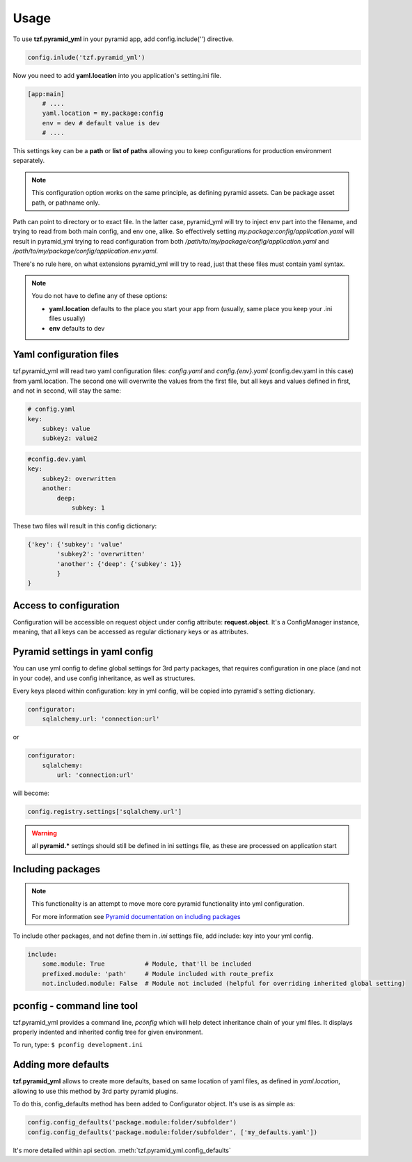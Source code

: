 Usage
=====

To use **tzf.pyramid_yml** in your pyramid app, add config.include('') directive.

.. code-block:: python

    config.inlude('tzf.pyramid_yml')

Now you need to add **yaml.location** into you application's setting.ini file.

.. code-block:: ini

    [app:main]
        # ....
        yaml.location = my.package:config
        env = dev # default value is dev
        # ....

This settings key can be a **path** or **list of paths** allowing you to keep
configurations for production environment separately.

.. note::
    This configuration option works on the same principle, as defining pyramid
    assets. Can be package asset path, or pathname only.

Path can point to directory or to exact file. In the latter case, pyramid_yml
will try to inject env part into the filename, and trying to read from both
main config, and env one, alike. So effectively setting
*my.package:config/application.yaml* will result in pyramid_yml trying to read
configuration from both */path/to/my/package/config/application.yaml* and
*/path/to/my/package/config/application.env.yaml*.

There's no rule here, on what extensions pyramid_yml will try to read,
just that these files must contain yaml syntax.

.. note::
    You do not have to define any of these options:

    * **yaml.location** defaults to the place you start your app from (usually, same place you keep your .ini files usually)
    * **env** defaults to dev

Yaml configuration files
------------------------

tzf.pyramid_yml will read two yaml configuration files:
*config.yaml* and *config.{env}.yaml* (config.dev.yaml in this case) from yaml.location.
The second one will overwrite the values from the first file,
but all keys and values defined in first, and not in second, will stay the same:

.. code-block:: yaml

    # config.yaml
    key:
        subkey: value
        subkey2: value2


.. code-block:: yaml

    #config.dev.yaml
    key:
        subkey2: overwritten
        another:
            deep:
                subkey: 1

These two files will result in this config dictionary:

.. code-block:: python

    {'key': {'subkey': 'value'
            'subkey2': 'overwritten'
            'another': {'deep': {'subkey': 1}}
            }
    }

Access to configuration
-----------------------

Configuration will be accessible on request object under config attribute:
**request.object**. It's a ConfigManager instance, meaning,
that all keys can be accessed as regular dictionary keys or as attributes.


Pyramid settings in yaml config
-------------------------------

You can use yml config to define global settings for 3rd party packages,
that requires configuration in one place (and not in your code), and use
config inheritance, as well as structures.

Every keys placed within configuration: key in yml config, will be copied
into pyramid's setting dictionary.

.. code-block:: yaml

    configurator:
        sqlalchemy.url: 'connection:url'

or

.. code-block:: yaml

    configurator:
        sqlalchemy:
            url: 'connection:url'

will become:

.. code-block:: python

    config.registry.settings['sqlalchemy.url']

.. warning::
    all **pyramid.*** settings should still be defined in ini settings file,
    as these are processed on application start


Including packages
------------------

.. note::
    This functionality is an attempt to move more core pyramid functionality
    into yml configuration.

    For more information see `Pyramid documentation on including packages
    <http://docs.pylonsproject.org/projects/pyramid/en/1.4-branch/narr/environment.html#including-packages>`_


To include other packages, and not define them in *.ini* settings file, add include:
key into your yml config.

.. code-block:: yaml

    include:
        some.module: True           # Module, that'll be included
        prefixed.module: 'path'     # Module included with route_prefix
        not.included.module: False  # Module not included (helpful for overriding inherited global setting)

pconfig - command line tool
---------------------------

tzf.pyramid_yml provides a command line, `pconfig` which will help detect
inheritance chain of your yml files. It displays properly indented and inherited
config tree for given environment.

To run, type:
``$ pconfig development.ini``


Adding more defaults
--------------------

**tzf.pyramid_yml** allows to create more defaults, based on same location
of yaml files, as defined in *yaml.location*, allowing to use this method
by 3rd party pyramid plugins.

To do this, config_defaults method has been added to Configurator object.
It's use is as simple as:

.. code-block:: python

    config.config_defaults('package.module:folder/subfolder')
    config.config_defaults('package.module:folder/subfolder', ['my_defaults.yaml'])

It's more detailed within api section. :meth:`tzf.pyramid_yml.config_defaults`
